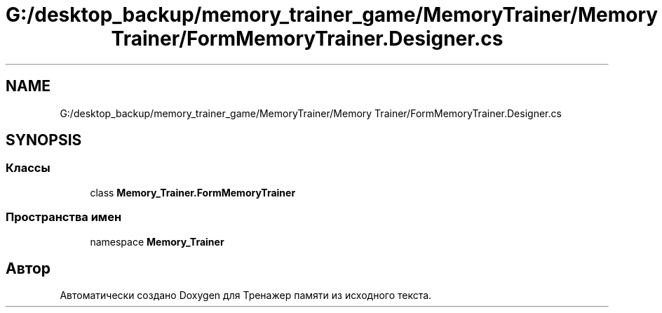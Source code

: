 .TH "G:/desktop_backup/memory_trainer_game/MemoryTrainer/Memory Trainer/FormMemoryTrainer.Designer.cs" 3 "Вс 8 Дек 2019" "Тренажер памяти" \" -*- nroff -*-
.ad l
.nh
.SH NAME
G:/desktop_backup/memory_trainer_game/MemoryTrainer/Memory Trainer/FormMemoryTrainer.Designer.cs
.SH SYNOPSIS
.br
.PP
.SS "Классы"

.in +1c
.ti -1c
.RI "class \fBMemory_Trainer\&.FormMemoryTrainer\fP"
.br
.in -1c
.SS "Пространства имен"

.in +1c
.ti -1c
.RI "namespace \fBMemory_Trainer\fP"
.br
.in -1c
.SH "Автор"
.PP 
Автоматически создано Doxygen для Тренажер памяти из исходного текста\&.

